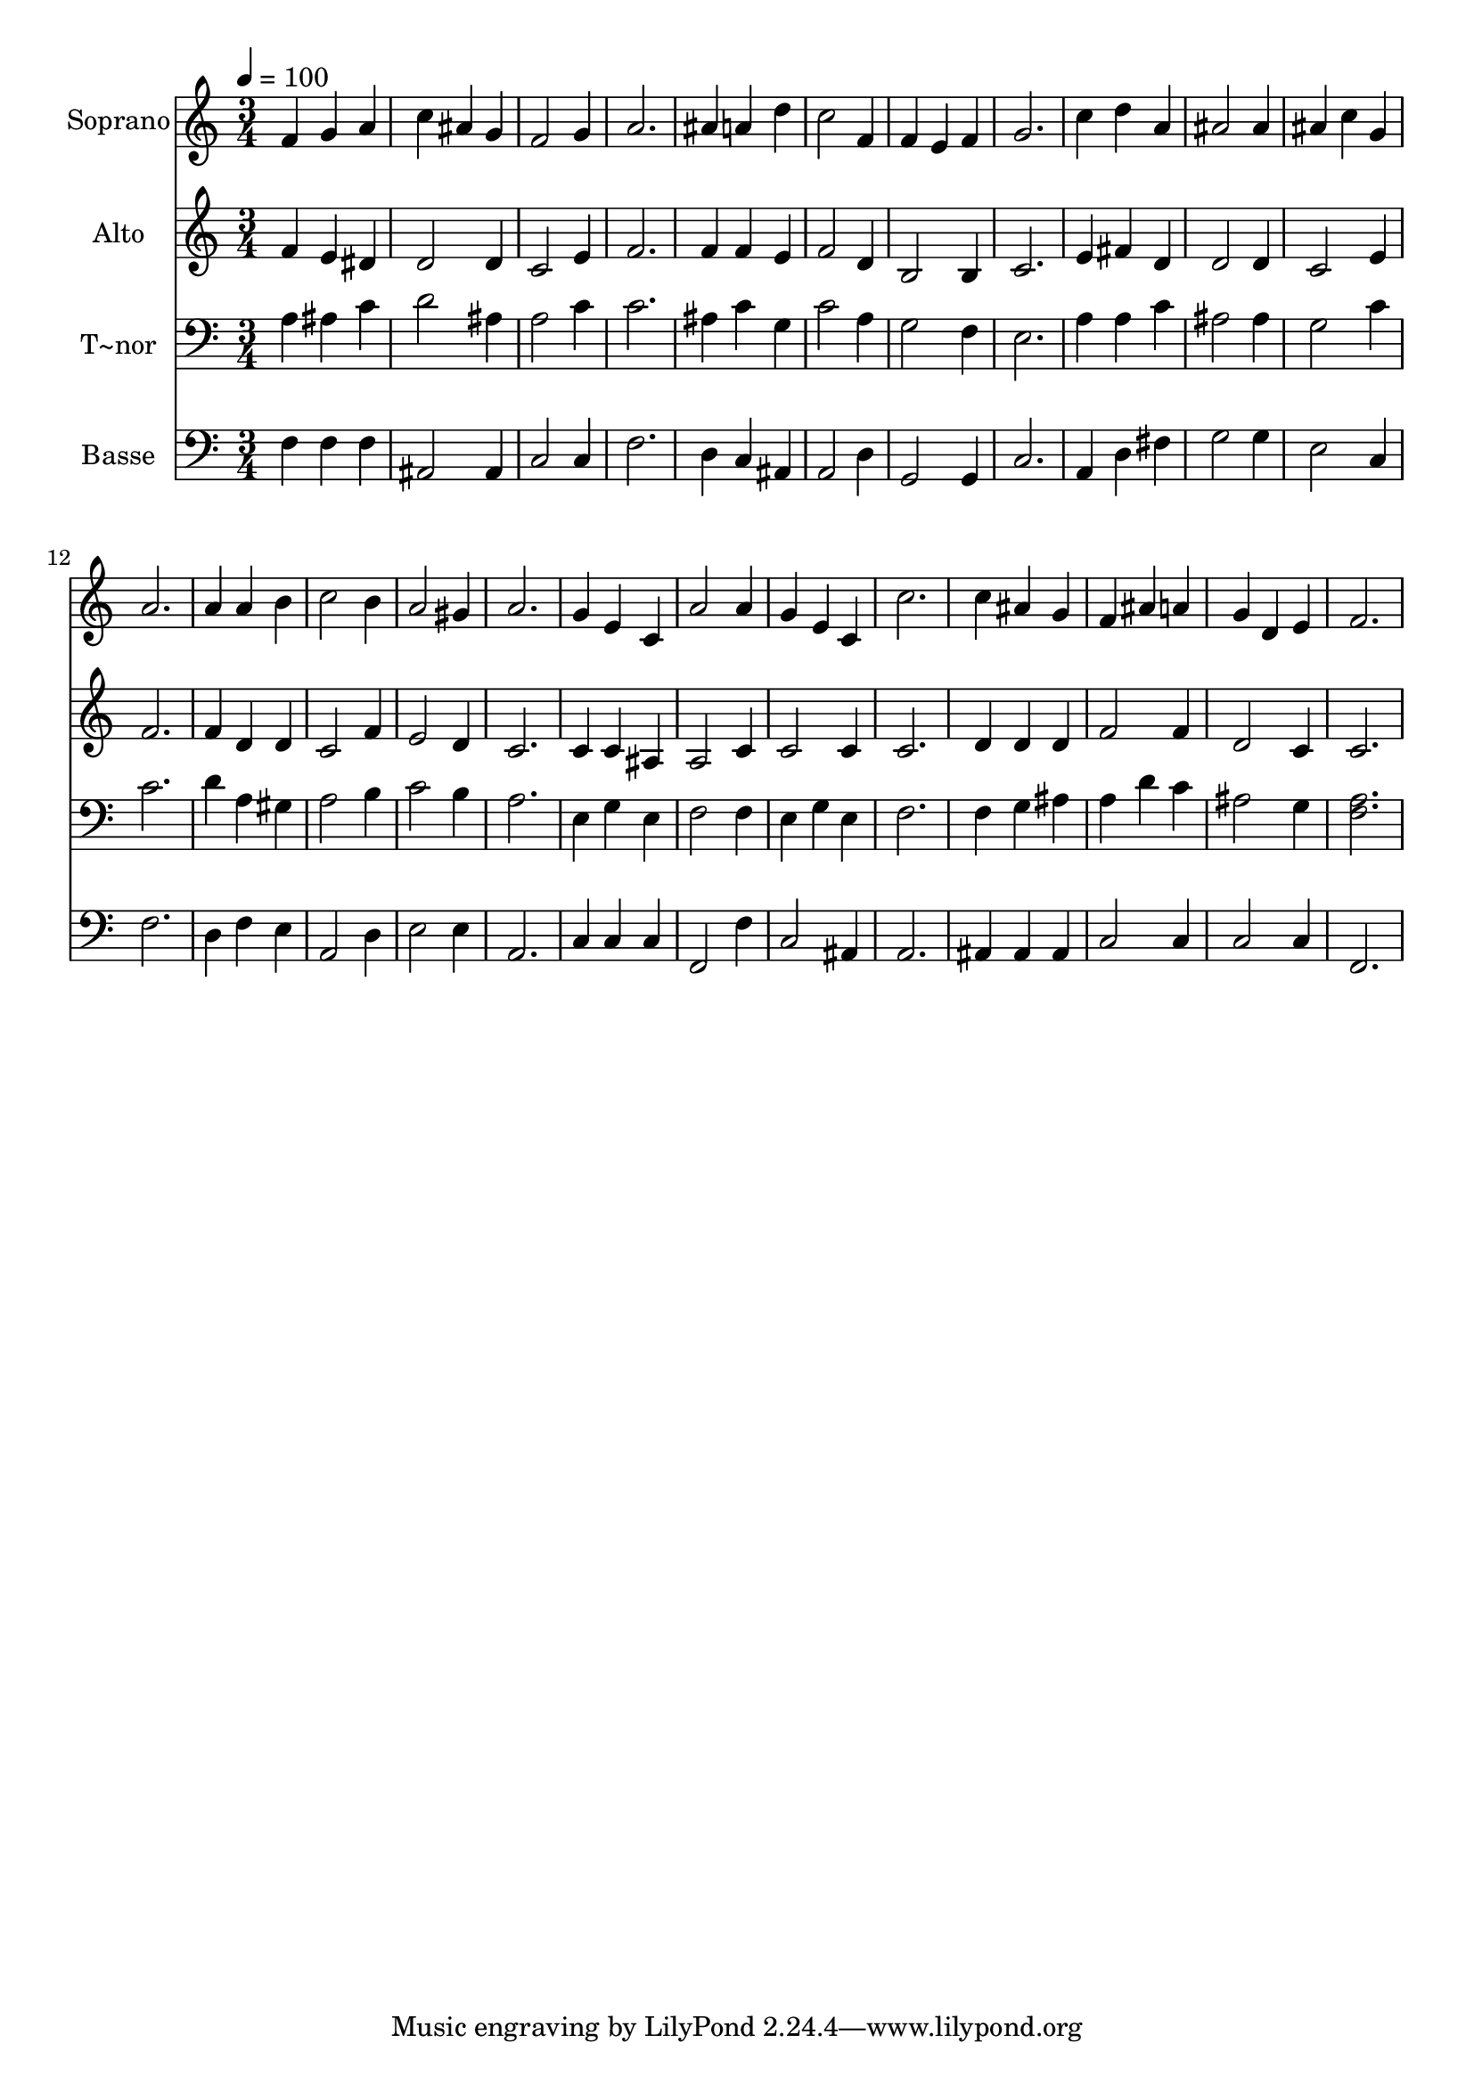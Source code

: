 % Lily was here -- automatically converted by /usr/bin/midi2ly from 146.mid
\version "2.14.0"

\layout {
  \context {
    \Voice
    \remove "Note_heads_engraver"
    \consists "Completion_heads_engraver"
    \remove "Rest_engraver"
    \consists "Completion_rest_engraver"
  }
}

trackAchannelA = {
  
  \time 3/4 
  
  \tempo 4 = 100 
  
}

trackA = <<
  \context Voice = voiceA \trackAchannelA
>>


trackBchannelA = {
  
  \set Staff.instrumentName = "Soprano"
  
}

trackBchannelB = \relative c {
  f'4 g a 
  | % 2
  c ais g 
  | % 3
  f2 g4 
  | % 4
  a2. 
  | % 5
  ais4 a d 
  | % 6
  c2 f,4 
  | % 7
  f e f 
  | % 8
  g2. 
  | % 9
  c4 d a 
  | % 10
  ais2 ais4 
  | % 11
  ais c g 
  | % 12
  a2. 
  | % 13
  a4 a b 
  | % 14
  c2 b4 
  | % 15
  a2 gis4 
  | % 16
  a2. 
  | % 17
  g4 e c 
  | % 18
  a'2 a4 
  | % 19
  g e c 
  | % 20
  c'2. 
  | % 21
  c4 ais g 
  | % 22
  f ais a 
  | % 23
  g d e 
  | % 24
  f2. 
  | % 25
  
}

trackB = <<
  \context Voice = voiceA \trackBchannelA
  \context Voice = voiceB \trackBchannelB
>>


trackCchannelA = {
  
  \set Staff.instrumentName = "Alto"
  
}

trackCchannelC = \relative c {
  f'4 e dis 
  | % 2
  d2 d4 
  | % 3
  c2 e4 
  | % 4
  f2. 
  | % 5
  f4 f e 
  | % 6
  f2 d4 
  | % 7
  b2 b4 
  | % 8
  c2. 
  | % 9
  e4 fis d 
  | % 10
  d2 d4 
  | % 11
  c2 e4 
  | % 12
  f2. 
  | % 13
  f4 d d 
  | % 14
  c2 f4 
  | % 15
  e2 d4 
  | % 16
  c2. 
  | % 17
  c4 c ais 
  | % 18
  a2 c4 
  | % 19
  c2 c4 
  | % 20
  c2. 
  | % 21
  d4 d d 
  | % 22
  f2 f4 
  | % 23
  d2 c4 
  | % 24
  c2. 
  | % 25
  
}

trackC = <<
  \context Voice = voiceA \trackCchannelA
  \context Voice = voiceB \trackCchannelC
>>


trackDchannelA = {
  
  \set Staff.instrumentName = "T~nor"
  
}

trackDchannelC = \relative c {
  a'4 ais c 
  | % 2
  d2 ais4 
  | % 3
  a2 c4 
  | % 4
  c2. 
  | % 5
  ais4 c g 
  | % 6
  c2 a4 
  | % 7
  g2 f4 
  | % 8
  e2. 
  | % 9
  a4 a c 
  | % 10
  ais2 ais4 
  | % 11
  g2 c4 
  | % 12
  c2. 
  | % 13
  d4 a gis 
  | % 14
  a2 b4 
  | % 15
  c2 b4 
  | % 16
  a2. 
  | % 17
  e4 g e 
  | % 18
  f2 f4 
  | % 19
  e g e 
  | % 20
  f2. 
  | % 21
  f4 g ais 
  | % 22
  a d c 
  | % 23
  ais2 g4 
  | % 24
  <a f >2. 
  | % 25
  
}

trackD = <<

  \clef bass
  
  \context Voice = voiceA \trackDchannelA
  \context Voice = voiceB \trackDchannelC
>>


trackEchannelA = {
  
  \set Staff.instrumentName = "Basse"
  
}

trackEchannelC = \relative c {
  f4 f f 
  | % 2
  ais,2 ais4 
  | % 3
  c2 c4 
  | % 4
  f2. 
  | % 5
  d4 c ais 
  | % 6
  a2 d4 
  | % 7
  g,2 g4 
  | % 8
  c2. 
  | % 9
  a4 d fis 
  | % 10
  g2 g4 
  | % 11
  e2 c4 
  | % 12
  f2. 
  | % 13
  d4 f e 
  | % 14
  a,2 d4 
  | % 15
  e2 e4 
  | % 16
  a,2. 
  | % 17
  c4 c c 
  | % 18
  f,2 f'4 
  | % 19
  c2 ais4 
  | % 20
  a2. 
  | % 21
  ais4 ais ais 
  | % 22
  c2 c4 
  | % 23
  c2 c4 
  | % 24
  f,2. 
  | % 25
  
}

trackE = <<

  \clef bass
  
  \context Voice = voiceA \trackEchannelA
  \context Voice = voiceB \trackEchannelC
>>


\score {
  <<
    \context Staff=trackB \trackA
    \context Staff=trackB \trackB
    \context Staff=trackC \trackA
    \context Staff=trackC \trackC
    \context Staff=trackD \trackA
    \context Staff=trackD \trackD
    \context Staff=trackE \trackA
    \context Staff=trackE \trackE
  >>
  \layout {}
  \midi {}
}
